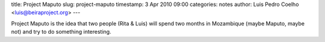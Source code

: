 title: Project Maputo
slug: project-maputo
timestamp: 3 Apr 2010 09:00
categories: notes
author: Luis Pedro Coelho <luis@beiraproject.org>
---

Project Maputo is the idea that two people (Rita & Luis) will spend two months
in Mozambique (maybe Maputo, maybe not) and try to do something interesting.

